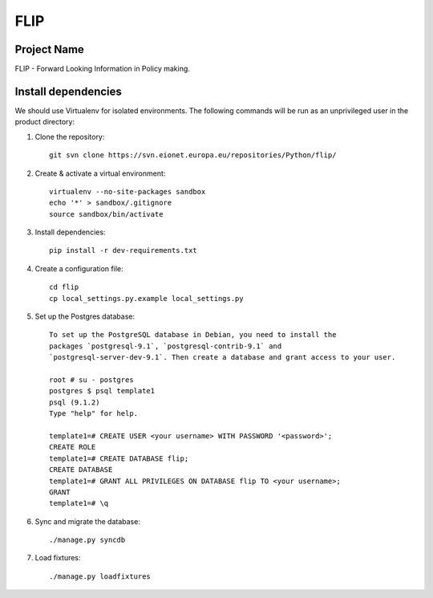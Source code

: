FLIP
====

Project Name
------------
FLIP - Forward Looking Information in Policy making.


Install dependencies
--------------------
We should use Virtualenv for isolated environments. The following commands will
be run as an unprivileged user in the product directory::

1. Clone the repository::

    git svn clone https://svn.eionet.europa.eu/repositories/Python/flip/

2. Create & activate a virtual environment::

    virtualenv --no-site-packages sandbox
    echo '*' > sandbox/.gitignore
    source sandbox/bin/activate

3. Install dependencies::

    pip install -r dev-requirements.txt

4. Create a configuration file::

    cd flip
    cp local_settings.py.example local_settings.py

5. Set up the Postgres database::

    To set up the PostgreSQL database in Debian, you need to install the
    packages `postgresql-9.1`, `postgresql-contrib-9.1` and
    `postgresql-server-dev-9.1`. Then create a database and grant access to your user.

    root # su - postgres
    postgres $ psql template1
    psql (9.1.2)
    Type "help" for help.

    template1=# CREATE USER <your username> WITH PASSWORD '<password>';
    CREATE ROLE
    template1=# CREATE DATABASE flip;
    CREATE DATABASE
    template1=# GRANT ALL PRIVILEGES ON DATABASE flip TO <your username>;
    GRANT
    template1=# \q

6. Sync and migrate the database::

    ./manage.py syncdb

7. Load fixtures::

    ./manage.py loadfixtures

